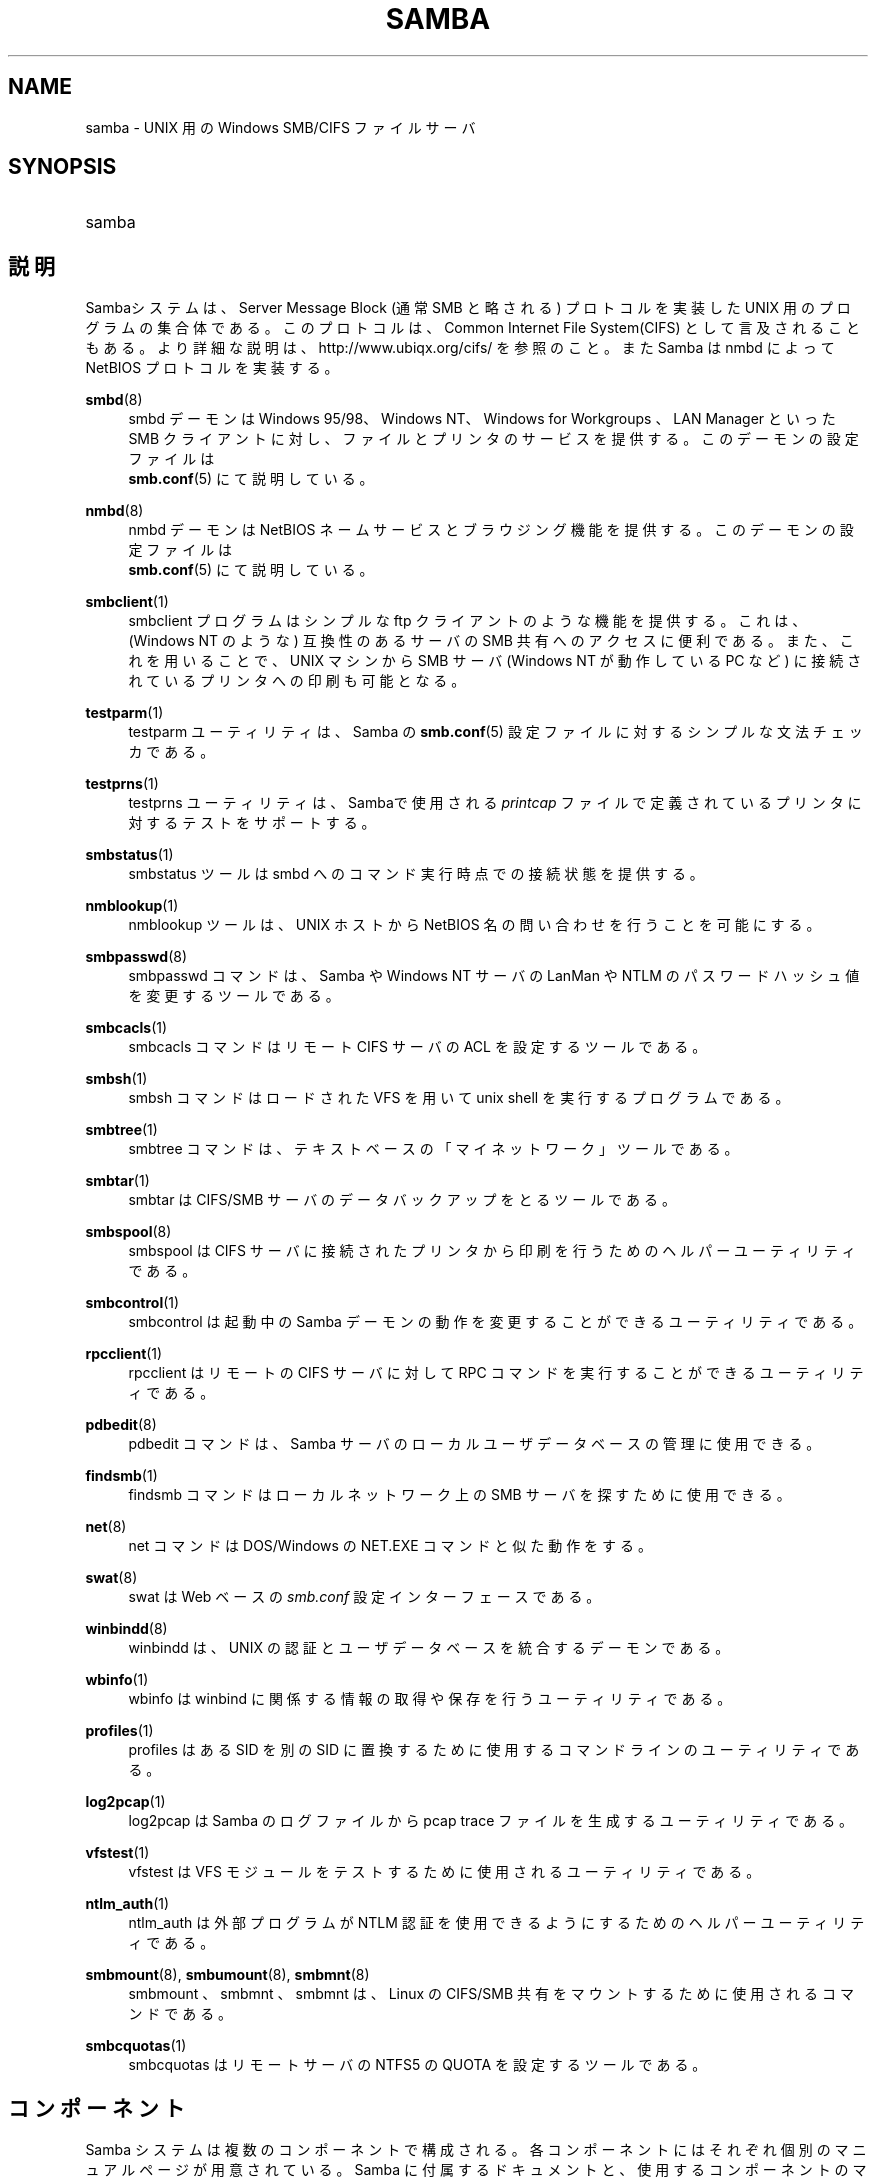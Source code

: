 .\"     Title: samba
.\"    Author: 
.\" Generator: DocBook XSL Stylesheets v1.73.2 <http://docbook.sf.net/>
.\"      Date: 12/08/2008
.\"    Manual: その他
.\"    Source: Samba 3.2
.\"
.TH "SAMBA" "7" "12/08/2008" "Samba 3\.2" "その他"
.\" disable hyphenation
.nh
.\" disable justification (adjust text to left margin only)
.ad l
.SH "NAME"
samba - UNIX 用の Windows SMB/CIFS ファイルサーバ
.SH "SYNOPSIS"
.HP 1
samba
.SH "説明"
.PP
Sambaシステムは、Server Message Block (通常 SMB と略される) プロトコルを実装した UNIX 用のプログラムの集合体である。 このプロトコルは、Common Internet File System(CIFS) として言及される こともある。より詳細な説明は、http://www\.ubiqx\.org/cifs/
を参照のこと。 また Samba は nmbd によって NetBIOS プロトコルを実装する。
.PP
\fBsmbd\fR(8)
.RS 4
smbd
デーモンは Windows 95/98、Windows NT、Windows for Workgroups 、 LAN Manager といった SMB クライアントに対し、ファイルとプリンタのサービスを提供する。 このデーモンの設定ファイルは
\fB smb.conf\fR(5)
にて説明している。
.RE
.PP
\fBnmbd\fR(8)
.RS 4
nmbd
デーモンは NetBIOS ネームサービスとブラウジング機能を提供する。 このデーモンの設定ファイルは
\fB smb.conf\fR(5)
にて説明している。
.RE
.PP
\fBsmbclient\fR(1)
.RS 4
smbclient
プログラムは シンプルな ftp クライアントのような機能を提供する。これは、(Windows NT のような) 互換性のあるサーバの SMB 共有へのアクセスに便利である。 また、これを用いることで、UNIX マシンから SMB サーバ (Windows NT が動作している PC など) に接続されているプリンタへの印刷も可能となる。
.RE
.PP
\fBtestparm\fR(1)
.RS 4
testparm
ユーティリティは、 Samba の
\fBsmb.conf\fR(5)
設定ファイルに対するシンプルな文法チェッカである。
.RE
.PP
\fBtestprns\fR(1)
.RS 4
testprns
ユーティリティは、 Sambaで使用される
\fIprintcap\fR
ファイルで定義されているプリンタに対するテストをサポートする。
.RE
.PP
\fBsmbstatus\fR(1)
.RS 4
smbstatus
ツールは
smbd
へのコマンド実行時点での接続状態を提供する。
.RE
.PP
\fBnmblookup\fR(1)
.RS 4
nmblookup
ツールは、UNIX ホストから NetBIOS 名の問い合わせを行うことを可能にする。
.RE
.PP
\fBsmbpasswd\fR(8)
.RS 4
smbpasswd
コマンドは、Samba や Windows NT サーバの LanMan や NTLM のパスワードハッシュ値を変更するツールである。
.RE
.PP
\fBsmbcacls\fR(1)
.RS 4
smbcacls
コマンドはリモート CIFS サーバの ACL を設定するツールである。
.RE
.PP
\fBsmbsh\fR(1)
.RS 4
smbsh
コマンドは ロードされた VFS を用いて unix shell を実行するプログラムである。
.RE
.PP
\fBsmbtree\fR(1)
.RS 4
smbtree
コマンドは、 テキストベースの「マイネットワーク」ツールである。
.RE
.PP
\fBsmbtar\fR(1)
.RS 4
smbtar
は CIFS/SMB サーバのデータバックアップをとるツールである。
.RE
.PP
\fBsmbspool\fR(8)
.RS 4
smbspool
は CIFS サーバに接続されたプリンタから印刷を行うためのヘルパーユーティリティである。
.RE
.PP
\fBsmbcontrol\fR(1)
.RS 4
smbcontrol
は 起動中の Samba デーモンの動作を変更することができるユーティリティである。
.RE
.PP
\fBrpcclient\fR(1)
.RS 4
rpcclient
はリモートの CIFS サーバに対して RPC コマンドを実行することができる ユーティリティである。
.RE
.PP
\fBpdbedit\fR(8)
.RS 4
pdbedit
コマンドは、Samba サーバのローカルユーザデータベースの管理に使用できる。
.RE
.PP
\fBfindsmb\fR(1)
.RS 4
findsmb
コマンドは ローカルネットワーク上の SMB サーバを探すために使用できる。
.RE
.PP
\fBnet\fR(8)
.RS 4
net
コマンドは DOS/Windows の NET\.EXE コマンドと似た動作をする。
.RE
.PP
\fBswat\fR(8)
.RS 4
swat
は Web ベースの
\fIsmb\.conf\fR
設定インターフェースである。
.RE
.PP
\fBwinbindd\fR(8)
.RS 4
winbindd
は、 UNIX の認証とユーザデータベースを統合するデーモンである。
.RE
.PP
\fBwbinfo\fR(1)
.RS 4
wbinfo
は winbind に関係する 情報の取得や保存を行うユーティリティである。
.RE
.PP
\fBprofiles\fR(1)
.RS 4
profiles
はある SID を別の SID に置換するために使用するコマンドラインのユーティリティである。
.RE
.PP
\fBlog2pcap\fR(1)
.RS 4
log2pcap
は Samba のログファイルから pcap trace ファイルを生成するユーティリティ である。
.RE
.PP
\fBvfstest\fR(1)
.RS 4
vfstest
は VFS モジュールをテストするために使用されるユーティリティである。
.RE
.PP
\fBntlm_auth\fR(1)
.RS 4
ntlm_auth
は外部プログラムが NTLM 認証を使用できるようにするためのヘルパーユーティリティである。
.RE
.PP
\fBsmbmount\fR(8), \fBsmbumount\fR(8), \fBsmbmnt\fR(8)
.RS 4
smbmount
、
smbmnt
、
smbmnt
は、Linux の CIFS/SMB 共有をマウントするために使用されるコマンドである。
.RE
.PP
\fBsmbcquotas\fR(1)
.RS 4
smbcquotas
はリモート サーバの NTFS5 の QUOTA を設定するツールである。
.RE
.SH "コンポーネント"
.PP
Samba システムは複数のコンポーネントで構成される。 各コンポーネントにはそれぞれ個別のマニュアルページが用意されている。 Samba に付属するドキュメントと、使用するコンポーネントの マニュアルページを読むことを強く推奨する。 マニュアルページの中によくわからない所があれば、
http://devel\.samba\.org
からバグレポートの報告やパッチの提供に関する情報を取得できる。
.PP
もしなんらかの助けが必要な場合、Samba の Web サイト
http://www\.samba\.org/
を参照してほしい。 さまざまなオプションが利用できる筈である。
.SH "入手性"
.PP
Sambaシステムは、GNU Public License (GPL) の許にライセンスされている。 ライセンス文書は、パッケージ中の COPYING ファイルにあるはずである。 Samba システムの複製を配布することは奨励されているが、 このライセンスをきちんと遵守してほしい。
.PP
Sambaシステムの最新版は anonymous ftp によって samba\.org のディレクトリ pub/samba/ から入手できる。 また世界中のさまざまなミラー・サイトからも入手可能である。
.PP
Samba の有益な情報は
comp\.protocol\.smb
ニュースグループや、Samba メーリングリスト から入手することができるかもしれない。 メーリングリストに参加するための詳細な情報は、Samba に付属している README ファイルに記されている。
.PP
もし Web ブラウザ (Mozilla や Konqueror など) が使えるなら、http://lists\.samba\.org
にて Samba メーリングリストの過去記事を 含む多くの有用な情報を得ることができる。
.SH "バージョン"
.PP
この man ページは、Samba システムのバージョン 3 用である。
.SH "協力"
.PP
Samba プロジェクトに協力したいと考えるなら、
http://lists\.samba\.org
の Samba メーリングリストに加入することを勧める。
.PP
提供可能なパッチや報告すべきバグを持っているなら、
http://devel\.samba\.org/
を参照してパッチ提供の方法に関する情報を入手してほしい。 パッチは
diff \-u
形式が望ましい。
.SH "協力者"
.PP
プロジェクトの貢献者は多数にのぼるため、ここには記述しないが、 全員が全ての Samba ユーザから称賛されるに値する。 全員のリストを見るには、cvs で管理する以前については ソースパッケージ中の
\fIchange\-log\fR
を、cvs で管理するようになってからの 貢献者については
http://cvs\.samba\.org/
を参照のこと。 CVS は Samba Team が Samba の開発に利用しているオープンソースの ソース管理システムである。 このプロジェクトは、cvs 無しには管理しきれないに違いない(訳注:現在はgitを使用している)。
.SH "作者"
.PP
オリジナルの Samba ソフトウェアと関連するユーティリティは、 Andrew Tridgell によって作られた。 Samba は現在 Linux カーネルが 開発されているような方法での オープンソースプロジェクトである Samba Team によって開発されている。
.PP
オリジナルの Samba の マニュアルページは Karl Auer によって書かれた。 マニュアルページは YODL 形式 (別の優秀なオープンソースソフトウェアで、
ftp://ftp\.icce\.rug\.nl/pub/unix/
にある) で変換され、 Jeremy Allison によって Samba 2\.0 リリースのために更新された。 Samba 2\.2 のための DocBook 形式への変換は Gerald Carter が行った。 Samba 3\.0 のための DocBook XML 4\.2 への変換は Alexander Bokovoy に よって行われた。
.SH "日本語訳"
.PP
このマニュアルページは Samba 3\.0\.23 \- Samba 3\.2\.5 対応のものである。
.PP
このマニュアルページの Samba 3\.0\.0 対応の翻訳は
.sp
.RS 4
.ie n \{\
\h'-04'\(bu\h'+03'\c
.\}
.el \{\
.sp -1
.IP \(bu 2.3
.\}
たかはしもとのぶ (monyo@samba\.gr\.jp)
.RE
.sp
.RS 4
.ie n \{\
\h'-04'\(bu\h'+03'\c
.\}
.el \{\
.sp -1
.IP \(bu 2.3
.\}
佐藤 文優
.RE
.sp
.RS 4
.ie n \{\
\h'-04'\(bu\h'+03'\c
.\}
.el \{\
.sp -1
.IP \(bu 2.3
.\}
はせがわ ようすけ
.RE
.sp
.RS 4
.ie n \{\
\h'-04'\(bu\h'+03'\c
.\}
.el \{\
.sp -1
.IP \(bu 2.3
.\}
山田 史朗 (shiro@miraclelinux\.com)
.sp
.RE
によって行なわれた。
.PP
このマニュアルページの Samba 3\.0\.23 \- Samba 3\.0\.24 対応の翻訳は、たかはしもとのぶ (monyo@samba\.gr\.jp) によって行なわれた。
